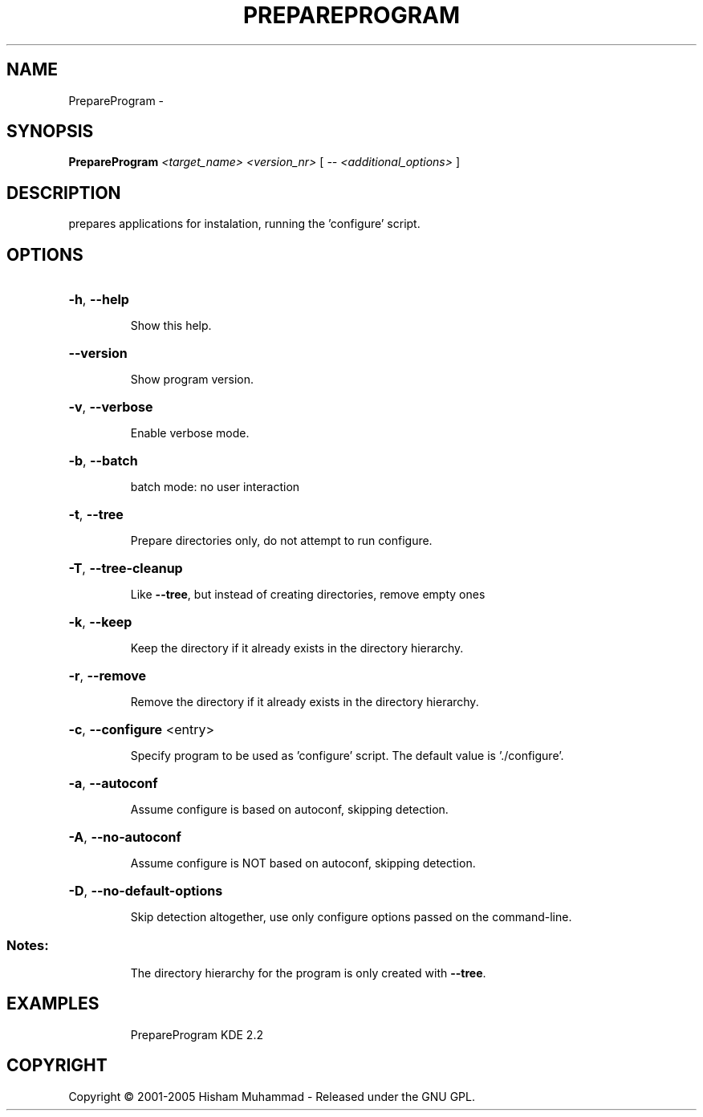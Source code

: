 .\" DO NOT MODIFY THIS FILE!  It was generated by help2man 1.36.
.TH PREPAREPROGRAM "1" "February 2009" "GoboLinux" "User Commands"
.SH NAME
PrepareProgram \-  
.SH SYNOPSIS
.B PrepareProgram
\fI<target_name> <version_nr> \fR[ \fI-- <additional_options> \fR]
.SH DESCRIPTION
prepares applications for instalation, running the 'configure' script.
.SH OPTIONS
.HP
\fB\-h\fR, \fB\-\-help\fR
.IP
Show this help.
.HP
\fB\-\-version\fR
.IP
Show program version.
.HP
\fB\-v\fR, \fB\-\-verbose\fR
.IP
Enable verbose mode.
.HP
\fB\-b\fR, \fB\-\-batch\fR
.IP
batch mode: no user interaction
.HP
\fB\-t\fR, \fB\-\-tree\fR
.IP
Prepare directories only, do not attempt to run configure.
.HP
\fB\-T\fR, \fB\-\-tree\-cleanup\fR
.IP
Like \fB\-\-tree\fR, but instead of creating directories, remove empty ones
.HP
\fB\-k\fR, \fB\-\-keep\fR
.IP
Keep the directory if it already exists in the directory hierarchy.
.HP
\fB\-r\fR, \fB\-\-remove\fR
.IP
Remove the directory if it already exists in the directory hierarchy.
.HP
\fB\-c\fR, \fB\-\-configure\fR <entry>
.IP
Specify program to be used as 'configure' script.
The default value is './configure'.
.HP
\fB\-a\fR, \fB\-\-autoconf\fR
.IP
Assume configure is based on autoconf, skipping detection.
.HP
\fB\-A\fR, \fB\-\-no\-autoconf\fR
.IP
Assume configure is NOT based on autoconf, skipping detection.
.HP
\fB\-D\fR, \fB\-\-no\-default\-options\fR
.IP
Skip detection altogether, use only configure options passed on the command\-line.
.SS "Notes:"
.IP
The directory hierarchy for the program is only created with \fB\-\-tree\fR.
.SH EXAMPLES
.IP
PrepareProgram KDE 2.2
.SH COPYRIGHT
Copyright \(co 2001-2005 Hisham Muhammad - Released under the GNU GPL.
